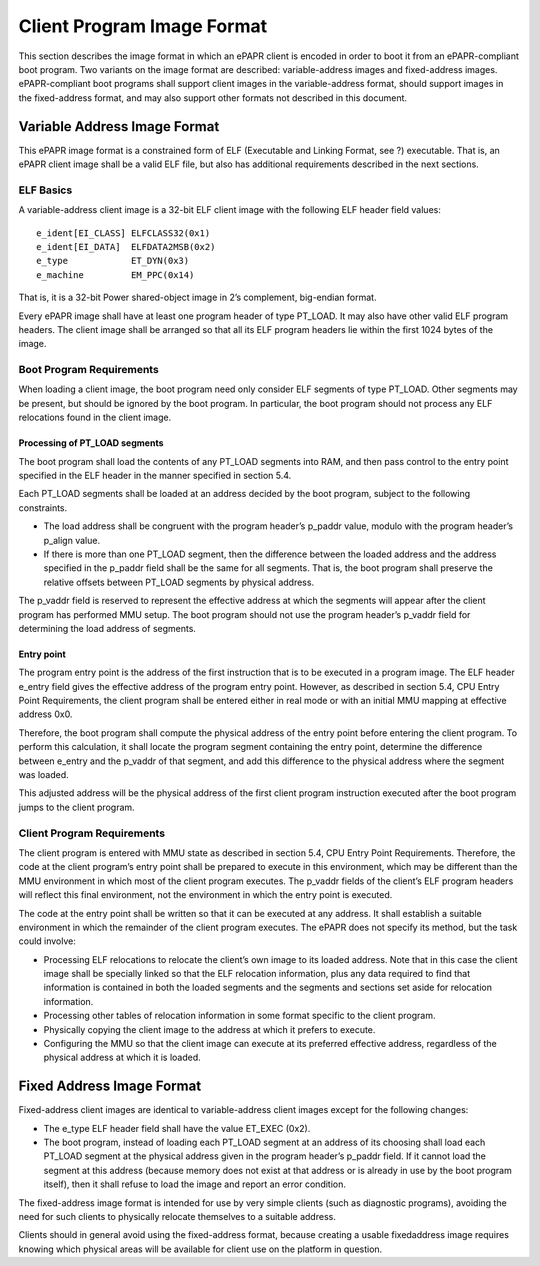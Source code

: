 Client Program Image Format
===========================

This section describes the image format in which an ePAPR client is
encoded in order to boot it from an ePAPR-compliant boot program. Two
variants on the image format are described: variable-address images and
fixed-address images. ePAPR-compliant boot programs shall support client
images in the variable-address format, should support images in the
fixed-address format, and may also support other formats not described
in this document.

Variable Address Image Format
-----------------------------

This ePAPR image format is a constrained form of ELF (Executable and
Linking Format, see ?) executable. That is, an ePAPR client image shall
be a valid ELF file, but also has additional requirements described in
the next sections.

ELF Basics
~~~~~~~~~~

A variable-address client image is a 32-bit ELF client image with the
following ELF header field values:

::

    e_ident[EI_CLASS] ELFCLASS32(0x1)
    e_ident[EI_DATA]  ELFDATA2MSB(0x2)
    e_type            ET_DYN(0x3)
    e_machine         EM_PPC(0x14)

That is, it is a 32-bit Power shared-object image in 2’s complement,
big-endian format.

Every ePAPR image shall have at least one program header of type
PT\_LOAD. It may also have other valid ELF program headers. The client
image shall be arranged so that all its ELF program headers lie within
the first 1024 bytes of the image.

Boot Program Requirements
~~~~~~~~~~~~~~~~~~~~~~~~~

When loading a client image, the boot program need only consider ELF
segments of type PT\_LOAD. Other segments may be present, but should be
ignored by the boot program. In particular, the boot program should not
process any ELF relocations found in the client image.

Processing of PT\_LOAD segments
^^^^^^^^^^^^^^^^^^^^^^^^^^^^^^^

The boot program shall load the contents of any PT\_LOAD segments into
RAM, and then pass control to the entry point specified in the ELF
header in the manner specified in section 5.4.

Each PT\_LOAD segments shall be loaded at an address decided by the boot
program, subject to the following constraints.

-  The load address shall be congruent with the program header’s
   p\_paddr value, modulo with the program header’s p\_align value.

-  If there is more than one PT\_LOAD segment, then the difference
   between the loaded address and the address specified in the p\_paddr
   field shall be the same for all segments. That is, the boot program
   shall preserve the relative offsets between PT\_LOAD segments by
   physical address.

The p\_vaddr field is reserved to represent the effective address at
which the segments will appear after the client program has performed
MMU setup. The boot program should not use the program header’s p\_vaddr
field for determining the load address of segments.

Entry point
^^^^^^^^^^^

The program entry point is the address of the first instruction that is
to be executed in a program image. The ELF header e\_entry field gives
the effective address of the program entry point. However, as described
in section 5.4, CPU Entry Point Requirements, the client program shall
be entered either in real mode or with an initial MMU mapping at
effective address 0x0.

Therefore, the boot program shall compute the physical address of the
entry point before entering the client program. To perform this
calculation, it shall locate the program segment containing the entry
point, determine the difference between e\_entry and the p\_vaddr of
that segment, and add this difference to the physical address where the
segment was loaded.

This adjusted address will be the physical address of the first client
program instruction executed after the boot program jumps to the client
program.

Client Program Requirements
~~~~~~~~~~~~~~~~~~~~~~~~~~~

The client program is entered with MMU state as described in section
5.4, CPU Entry Point Requirements. Therefore, the code at the client
program’s entry point shall be prepared to execute in this environment,
which may be different than the MMU environment in which most of the
client program executes. The p\_vaddr fields of the client’s ELF program
headers will reflect this final environment, not the environment in
which the entry point is executed.

The code at the entry point shall be written so that it can be executed
at any address. It shall establish a suitable environment in which the
remainder of the client program executes. The ePAPR does not specify its
method, but the task could involve:

-  Processing ELF relocations to relocate the client’s own image to its
   loaded address. Note that in this case the client image shall be
   specially linked so that the ELF relocation information, plus any
   data required to find that information is contained in both the
   loaded segments and the segments and sections set aside for
   relocation information.

-  Processing other tables of relocation information in some format
   specific to the client program.

-  Physically copying the client image to the address at which it
   prefers to execute.

-  Configuring the MMU so that the client image can execute at its
   preferred effective address, regardless of the physical address at
   which it is loaded.

Fixed Address Image Format
--------------------------

Fixed-address client images are identical to variable-address client
images except for the following changes:

-  The e\_type ELF header field shall have the value ET\_EXEC (0x2).

-  The boot program, instead of loading each PT\_LOAD segment at an
   address of its choosing shall load each PT\_LOAD segment at the
   physical address given in the program header’s p\_paddr field. If it
   cannot load the segment at this address (because memory does not
   exist at that address or is already in use by the boot program
   itself), then it shall refuse to load the image and report an error
   condition.

The fixed-address image format is intended for use by very simple
clients (such as diagnostic programs), avoiding the need for such
clients to physically relocate themselves to a suitable address.

Clients should in general avoid using the fixed-address format, because
creating a usable fixedaddress image requires knowing which physical
areas will be available for client use on the platform in question.


